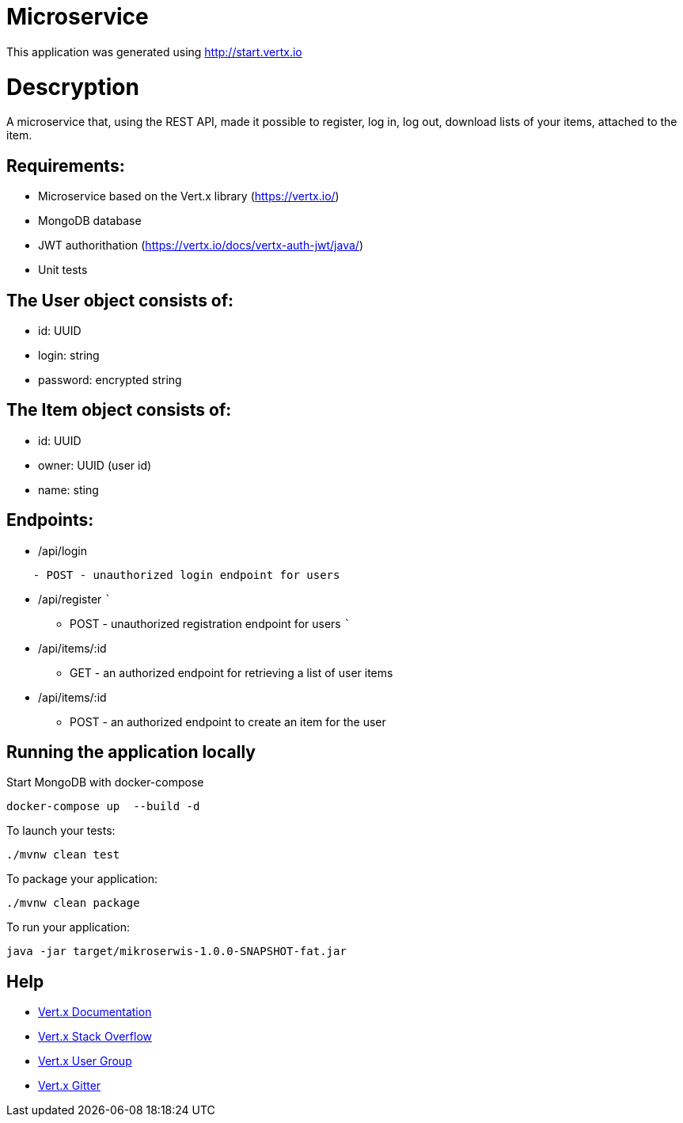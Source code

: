 # Microservice

This application was generated using http://start.vertx.io

= Descryption
A microservice that, using the REST API, made it possible to register, log in, log out, download lists of your items, attached to the item.

== Requirements:
* Microservice based on the Vert.x library (https://vertx.io/)
* MongoDB database
* JWT authorithation (https://vertx.io/docs/vertx-auth-jwt/java/)
* Unit tests

== The User object consists of:
  *  id: UUID
  *  login: string
  *  password: encrypted string

== The Item object consists of:
  *  id: UUID
  *  owner: UUID (user id)
  *  name: sting

== Endpoints:
* /api/login
```
    - POST - unauthorized login endpoint for users
```
* /api/register 
   ```
   - POST - unauthorized registration endpoint for users
   ```
* /api/items/:id
    - GET - an authorized endpoint for retrieving a list of user items
* /api/items/:id
    - POST - an authorized endpoint to create an item for the user
  

== Running the application locally
  
Start MongoDB with docker-compose
```
docker-compose up  --build -d
```
To launch your tests:
```
./mvnw clean test
```

To package your application:
```
./mvnw clean package
```

To run your application:
```
java -jar target/mikroserwis-1.0.0-SNAPSHOT-fat.jar
```

== Help

* https://vertx.io/docs/[Vert.x Documentation]
* https://stackoverflow.com/questions/tagged/vert.x?sort=newest&pageSize=15[Vert.x Stack Overflow]
* https://groups.google.com/forum/?fromgroups#!forum/vertx[Vert.x User Group]
* https://gitter.im/eclipse-vertx/vertx-users[Vert.x Gitter]


